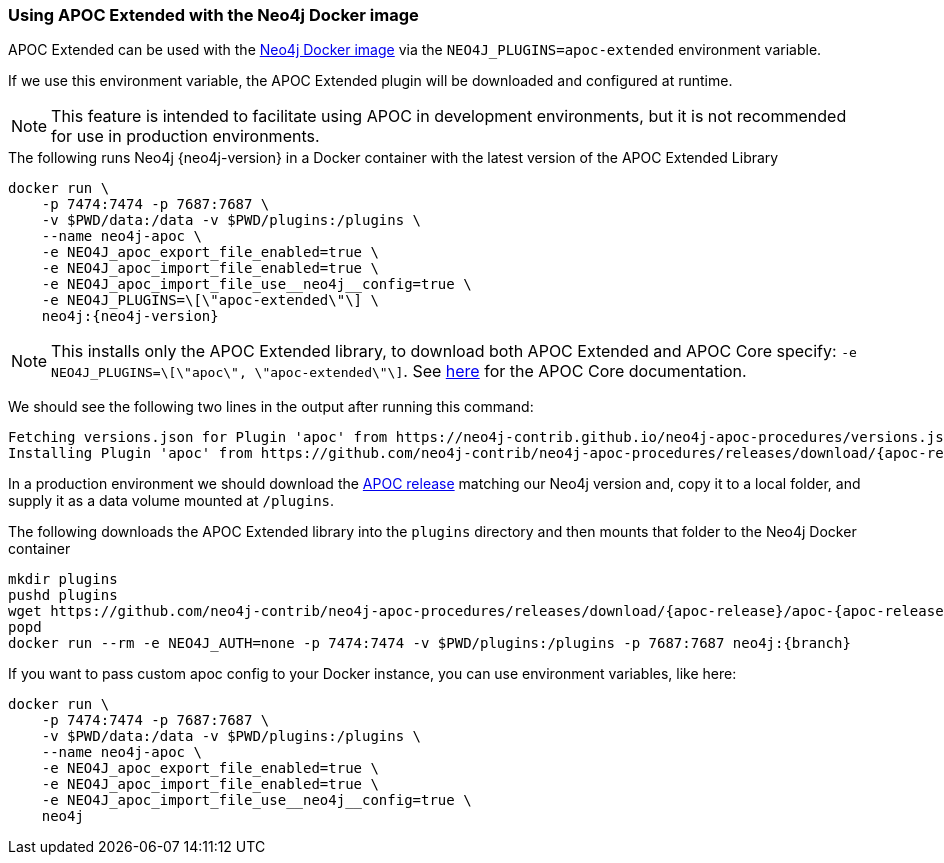 === Using APOC Extended with the Neo4j Docker image

// tag::docker[]

APOC Extended can be used with the https://hub.docker.com/_/neo4j/[Neo4j Docker image] via the `NEO4J_PLUGINS=apoc-extended` environment variable.

If we use this environment variable, the APOC Extended plugin will be downloaded and configured at runtime.

[NOTE]
====
This feature is intended to facilitate using APOC in development environments, but it is not recommended for use in production environments.
====

.The following runs Neo4j {neo4j-version} in a Docker container with the latest version of the APOC Extended Library
[source,bash,subs=attributes]
----
docker run \
    -p 7474:7474 -p 7687:7687 \
    -v $PWD/data:/data -v $PWD/plugins:/plugins \
    --name neo4j-apoc \
    -e NEO4J_apoc_export_file_enabled=true \
    -e NEO4J_apoc_import_file_enabled=true \
    -e NEO4J_apoc_import_file_use__neo4j__config=true \
    -e NEO4J_PLUGINS=\[\"apoc-extended\"\] \
    neo4j:{neo4j-version}
----

[NOTE]
====
This installs only the APOC Extended library, to download both APOC Extended and APOC Core specify: `-e NEO4J_PLUGINS=\[\"apoc\", \"apoc-extended\"\]`.
See https://neo4j.com/docs/apoc/{branch}[here] for the APOC Core documentation.
====

We should see the following two lines in the output after running this command:

[source,text,subs=attributes]
----
Fetching versions.json for Plugin 'apoc' from https://neo4j-contrib.github.io/neo4j-apoc-procedures/versions.json
Installing Plugin 'apoc' from https://github.com/neo4j-contrib/neo4j-apoc-procedures/releases/download/{apoc-release}/{apoc-release}-extended.jar to /plugins/apoc.jar
----

In a production environment we should download the https://github.com/neo4j-contrib/neo4j-apoc-procedures/releases/download/{apoc-release}/apoc-{apoc-release}-extended.jar[APOC release] matching our Neo4j version and, copy it to a local folder, and supply it as a data volume mounted at `/plugins`.

.The following downloads the APOC Extended library into the `plugins` directory and then mounts that folder to the Neo4j Docker container
[source,bash,subs=attributes]
----
mkdir plugins
pushd plugins
wget https://github.com/neo4j-contrib/neo4j-apoc-procedures/releases/download/{apoc-release}/apoc-{apoc-release}-extended.jar
popd
docker run --rm -e NEO4J_AUTH=none -p 7474:7474 -v $PWD/plugins:/plugins -p 7687:7687 neo4j:{branch}
----

If you want to pass custom apoc config to your Docker instance, you can use environment variables, like here:

[source,bash]
----
docker run \
    -p 7474:7474 -p 7687:7687 \
    -v $PWD/data:/data -v $PWD/plugins:/plugins \
    --name neo4j-apoc \
    -e NEO4J_apoc_export_file_enabled=true \
    -e NEO4J_apoc_import_file_enabled=true \
    -e NEO4J_apoc_import_file_use__neo4j__config=true \
    neo4j
----

// end::docker[]
